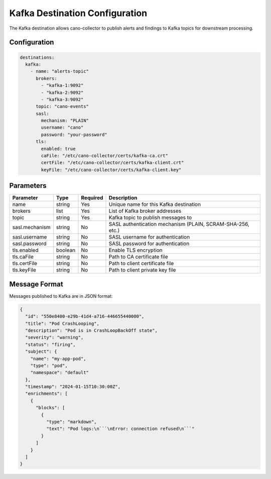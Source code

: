 .. _kafka-destination:

Kafka Destination Configuration
==============================

The Kafka destination allows cano-collector to publish alerts and findings to Kafka topics for downstream processing.

Configuration
-------------

.. code-block:: yaml

    destinations:
      kafka:
        - name: "alerts-topic"
          brokers:
            - "kafka-1:9092"
            - "kafka-2:9092"
            - "kafka-3:9092"
          topic: "cano-events"
          sasl:
            mechanism: "PLAIN"
            username: "cano"
            password: "your-password"
          tls:
            enabled: true
            caFile: "/etc/cano-collector/certs/kafka-ca.crt"
            certFile: "/etc/cano-collector/certs/kafka-client.crt"
            keyFile: "/etc/cano-collector/certs/kafka-client.key"

Parameters
----------

.. list-table::
   :header-rows: 1

   * - Parameter
     - Type
     - Required
     - Description
   * - name
     - string
     - Yes
     - Unique name for this Kafka destination
   * - brokers
     - list
     - Yes
     - List of Kafka broker addresses
   * - topic
     - string
     - Yes
     - Kafka topic to publish messages to
   * - sasl.mechanism
     - string
     - No
     - SASL authentication mechanism (PLAIN, SCRAM-SHA-256, etc.)
   * - sasl.username
     - string
     - No
     - SASL username for authentication
   * - sasl.password
     - string
     - No
     - SASL password for authentication
   * - tls.enabled
     - boolean
     - No
     - Enable TLS encryption
   * - tls.caFile
     - string
     - No
     - Path to CA certificate file
   * - tls.certFile
     - string
     - No
     - Path to client certificate file
   * - tls.keyFile
     - string
     - No
     - Path to client private key file

Message Format
--------------

Messages published to Kafka are in JSON format:

.. code-block:: json

    {
      "id": "550e8400-e29b-41d4-a716-446655440000",
      "title": "Pod CrashLooping",
      "description": "Pod is in CrashLoopBackOff state",
      "severity": "warning",
      "status": "firing",
      "subject": {
        "name": "my-app-pod",
        "type": "pod",
        "namespace": "default"
      },
      "timestamp": "2024-01-15T10:30:00Z",
      "enrichments": [
        {
          "blocks": [
            {
              "type": "markdown",
              "text": "Pod logs:\n```\nError: connection refused\n```"
            }
          ]
        }
      ]
    } 